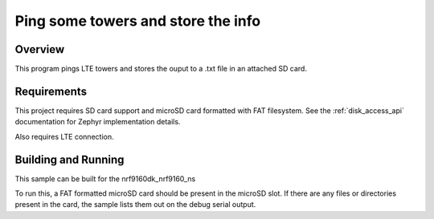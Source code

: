 
Ping some towers and store the info
###################################

Overview
********

This program pings LTE towers and stores the ouput to a .txt file in an attached SD
card.

Requirements
************

This project requires SD card support and microSD card formatted with FAT filesystem.
See the :ref:`disk_access_api` documentation for Zephyr implementation details.

Also requires LTE connection.

Building and Running
********************

This sample can be built for the nrf9160dk_nrf9160_ns

To run this, a FAT formatted microSD card should be present in the
microSD slot. If there are any files or directories present in the card, the
sample lists them out on the debug serial output.
